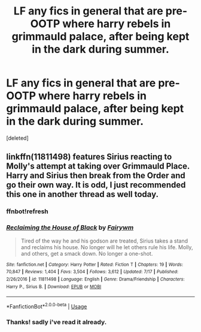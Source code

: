 #+TITLE: LF any fics in general that are pre-OOTP where harry rebels in grimmauld palace, after being kept in the dark during summer.

* LF any fics in general that are pre-OOTP where harry rebels in grimmauld palace, after being kept in the dark during summer.
:PROPERTIES:
:Score: 1
:DateUnix: 1595439794.0
:DateShort: 2020-Jul-22
:FlairText: Request
:END:
[deleted]


** linkffn(11811498) features Sirius reacting to Molly's attempt at taking over Grimmauld Place. Harry and Sirius then break from the Order and go their own way. It is odd, I just recommended this one in another thread as well today.
:PROPERTIES:
:Author: lschierer
:Score: 1
:DateUnix: 1595524251.0
:DateShort: 2020-Jul-23
:END:

*** ffnbot!refresh
:PROPERTIES:
:Author: Amazinguineapig
:Score: 1
:DateUnix: 1595618897.0
:DateShort: 2020-Jul-24
:END:


*** [[https://www.fanfiction.net/s/11811498/1/][*/Reclaiming the House of Black/*]] by [[https://www.fanfiction.net/u/972483/Fairywm][/Fairywm/]]

#+begin_quote
  Tired of the way he and his godson are treated, Sirius takes a stand and reclaims his house. No longer will he let others rule his life. Molly, and others, get a smack down. No longer a one-shot.
#+end_quote

^{/Site/:} ^{fanfiction.net} ^{*|*} ^{/Category/:} ^{Harry} ^{Potter} ^{*|*} ^{/Rated/:} ^{Fiction} ^{T} ^{*|*} ^{/Chapters/:} ^{19} ^{*|*} ^{/Words/:} ^{70,847} ^{*|*} ^{/Reviews/:} ^{1,404} ^{*|*} ^{/Favs/:} ^{3,504} ^{*|*} ^{/Follows/:} ^{3,612} ^{*|*} ^{/Updated/:} ^{7/17} ^{*|*} ^{/Published/:} ^{2/26/2016} ^{*|*} ^{/id/:} ^{11811498} ^{*|*} ^{/Language/:} ^{English} ^{*|*} ^{/Genre/:} ^{Drama/Friendship} ^{*|*} ^{/Characters/:} ^{Harry} ^{P.,} ^{Sirius} ^{B.} ^{*|*} ^{/Download/:} ^{[[http://www.ff2ebook.com/old/ffn-bot/index.php?id=11811498&source=ff&filetype=epub][EPUB]]} ^{or} ^{[[http://www.ff2ebook.com/old/ffn-bot/index.php?id=11811498&source=ff&filetype=mobi][MOBI]]}

--------------

*FanfictionBot*^{2.0.0-beta} | [[https://github.com/tusing/reddit-ffn-bot/wiki/Usage][Usage]]
:PROPERTIES:
:Author: FanfictionBot
:Score: 1
:DateUnix: 1595618920.0
:DateShort: 2020-Jul-24
:END:


*** Thanks! sadly i've read it already.
:PROPERTIES:
:Author: Amazinguineapig
:Score: 1
:DateUnix: 1595618981.0
:DateShort: 2020-Jul-24
:END:
